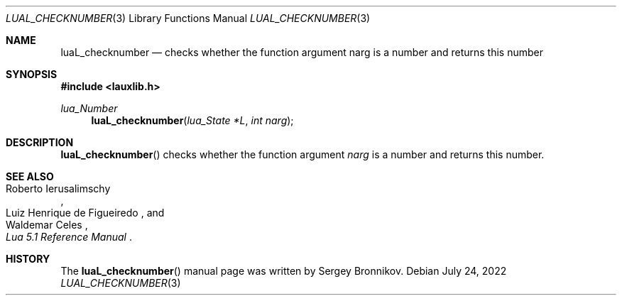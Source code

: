 .Dd $Mdocdate: July 24 2022 $
.Dt LUAL_CHECKNUMBER 3
.Os
.Sh NAME
.Nm luaL_checknumber
.Nd checks whether the function argument narg is a number and returns this
number
.Sh SYNOPSIS
.In lauxlib.h
.Ft lua_Number
.Fn luaL_checknumber "lua_State *L" "int narg"
.Sh DESCRIPTION
.Fn luaL_checknumber
checks whether the function argument
.Fa narg
is a number and returns this number.
.Sh SEE ALSO
.Rs
.%A Roberto Ierusalimschy
.%A Luiz Henrique de Figueiredo
.%A Waldemar Celes
.%T Lua 5.1 Reference Manual
.Re
.Sh HISTORY
The
.Fn luaL_checknumber
manual page was written by Sergey Bronnikov.
